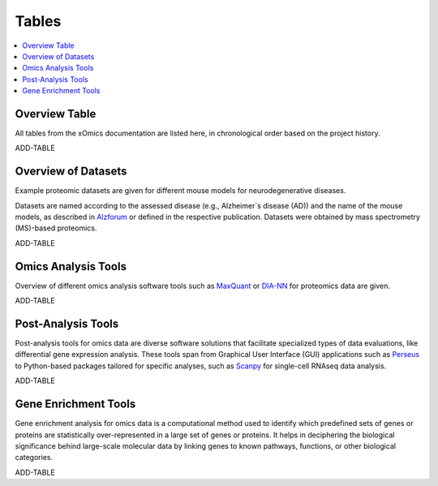..
   Developer Notes:
   This is the index file for all tables of the xOmics documentation.
   Tables should be saved in the /tables directory. This file serves as a template
   for tables.rst, which is automatically generated based on the information here and
   in the .csv tables from the /tables directory.

   Instructions for Adding a New Table:
   1. Store the table as a .csv file in the index/tables directory. Name it using the format tX,
      where X is incremented based on the last entry's number.
   2. Update the t0_mapper.xlsx with a corresponding entry for the new table.
   3. Create a new descriptive section here that elucidates the table's columns and any
      essential data types, such as categories.

   Note: Each table should include a 'Reference' column (include exceptions in create_tables_doc.py).

   # Key Annotations for Automated Table Generation via create_tables_doc.py:
   _XXX: A string to be stripped from the references. This prevents redundancies that may result
         in broken links.
   ADD-TABLE: Placeholder indicating where tables for the corresponding section should be inserted.
..

.. _tables_XXX:

Tables
======

.. contents::
    :local:
    :depth: 1

.. _t0_mapper_XXX:

Overview Table
--------------
All tables from the xOmics documentation are listed here, in chronological order based on the project history.

ADD-TABLE

.. _t1_overview_datasets_XXX:

Overview of Datasets
--------------------
Example proteomic datasets are given for different mouse models for neurodegenerative diseases.

Datasets are named according to the assessed disease (e.g., Alzheimer´s disease (AD)) and the name of the mouse models,
as described in `Alzforum <https://www.alzforum.org/research-models>`_ or defined in the respective publication. Datasets
were obtained by mass spectrometry (MS)-based proteomics.

ADD-TABLE

.. _t2_omics_analysis_tools_XXX:

Omics Analysis Tools
--------------------
Overview of different omics analysis software tools such as `MaxQuant <https://www.maxquant.org/>`_ or
`DIA-NN <https://www.nature.com/articles/s41592-019-0638-x>`_ for proteomics data are given.

ADD-TABLE

.. _t3_omics_post_analysis_tools_XXX:

Post-Analysis Tools
-------------------
Post-analysis tools for omics data are diverse software solutions that facilitate specialized types of data evaluations,
like differential gene expression analysis. These tools span from Graphical User Interface (GUI) applications
such as `Perseus <https://maxquant.net/perseus/>`_ to Python-based packages tailored for specific analyses, such as
`Scanpy <https://scanpy.readthedocs.io/en/stable/>`_ for single-cell RNAseq data analysis.

ADD-TABLE

.. _t4_gene_enrichment_tools_XXX:

Gene Enrichment Tools
---------------------
Gene enrichment analysis for omics data is a computational method used to identify which predefined sets of genes
or proteins are statistically over-represented in a large set of genes or proteins. It helps in deciphering the
biological significance behind large-scale molecular data by linking genes to known pathways, functions, or other
biological categories.

ADD-TABLE